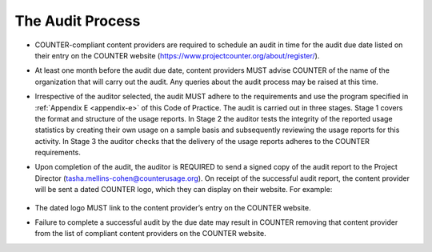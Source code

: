 .. The COUNTER Code of Practice Release 5 © 2017-2021 by COUNTER
   is licensed under CC BY-SA 4.0. To view a copy of this license,
   visit https://creativecommons.org/licenses/by-sa/4.0/

The Audit Process
-----------------

* COUNTER-compliant content providers are required to schedule an audit in time for the audit due date listed on their entry on the COUNTER website (https://www.projectcounter.org/about/register/).
* At least one month before the audit due date, content providers MUST advise COUNTER of the name of the organization that will carry out the audit. Any queries about the audit process may be raised at this time.
* Irrespective of the auditor selected, the audit MUST adhere to the requirements and use the program specified in :ref:`Appendix E <appendix-e>` of this Code of Practice. The audit is carried out in three stages. Stage 1 covers the format and structure of the usage reports. In Stage 2 the auditor tests the integrity of the reported usage statistics by creating their own usage on a sample basis and subsequently reviewing the usage reports for this activity. In Stage 3 the auditor checks that the delivery of the usage reports adheres to the COUNTER requirements.
* Upon completion of the audit, the auditor is REQUIRED to send a signed copy of the audit report to the Project Director (tasha.mellins-cohen@counterusage.org). On receipt of the successful audit report, the content provider will be sent a dated COUNTER logo, which they can display on their website. For example:

  .. figure:: ../_static/img/91-counter-audit-logo.jpg
     :alt: COUNTER audit logo
     :width: 30%

* The dated logo MUST link to the content provider’s entry on the COUNTER website.
* Failure to complete a successful audit by the due date may result in COUNTER removing that content provider from the list of compliant content providers on the COUNTER website.
